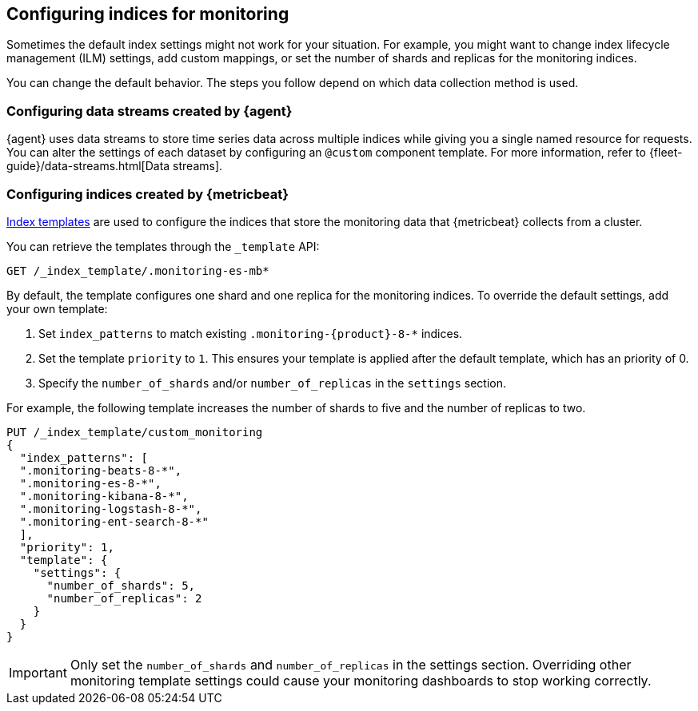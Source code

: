 [role="xpack"]
[[config-monitoring-indices]]
== Configuring indices for monitoring

Sometimes the default index settings might not work for your situation. For
example, you might want to change index lifecycle management (ILM) settings,
add custom mappings, or set the number of shards and replicas
for the monitoring indices.

You can change the default behavior. The steps you follow depend on which data
collection method is used.

[float]
=== Configuring data streams created by {agent}

{agent} uses data streams to store time series data across multiple indices
while giving you a single named resource for requests. You can alter the
settings of each dataset by configuring an `@custom` component template.
For more information, refer to {fleet-guide}/data-streams.html[Data streams].

[float]
=== Configuring indices created by {metricbeat}

<<indices-templates-v1,Index templates>> are used to configure the indices that
store the monitoring data that {metricbeat} collects from a cluster.

You can retrieve the templates through the `_template` API:

[source,console]
----------------------------------
GET /_index_template/.monitoring-es-mb*
----------------------------------

By default, the template configures one shard and one replica for the
monitoring indices. To override the default settings, add your own template:

. Set `index_patterns` to match existing `.monitoring-{product}-8-*` indices.
. Set the template `priority` to `1`. This ensures your template is
applied after the default template, which has an priority of 0.
. Specify the `number_of_shards` and/or `number_of_replicas` in the `settings`
section.

For example, the following template increases the number of shards to five
and the number of replicas to two.

[source,console]
----------------------------------
PUT /_index_template/custom_monitoring
{
  "index_patterns": [
  ".monitoring-beats-8-*",
  ".monitoring-es-8-*",
  ".monitoring-kibana-8-*",
  ".monitoring-logstash-8-*",
  ".monitoring-ent-search-8-*"
  ],
  "priority": 1,
  "template": {
    "settings": {
      "number_of_shards": 5,
      "number_of_replicas": 2
    }
  } 
}
----------------------------------

//////////////////////////

[source,console]
--------------------------------------------------
DELETE /_index_template/custom_monitoring
--------------------------------------------------
// TEST[continued]

//////////////////////////

IMPORTANT: Only set the `number_of_shards` and `number_of_replicas` in the
settings section. Overriding other monitoring template settings could cause
your monitoring dashboards to stop working correctly.
